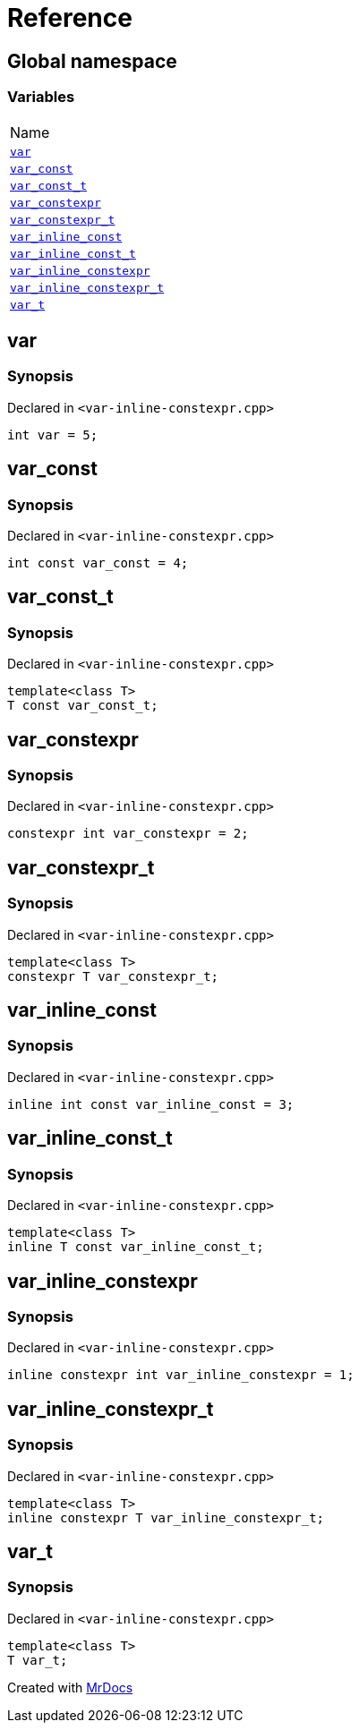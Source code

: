 = Reference
:mrdocs:

[#index]
== Global namespace

=== Variables

[cols=1]
|===
| Name
| link:#var[`var`] 
| link:#var_const[`var&lowbar;const`] 
| link:#var_const_t[`var&lowbar;const&lowbar;t`] 
| link:#var_constexpr[`var&lowbar;constexpr`] 
| link:#var_constexpr_t[`var&lowbar;constexpr&lowbar;t`] 
| link:#var_inline_const[`var&lowbar;inline&lowbar;const`] 
| link:#var_inline_const_t[`var&lowbar;inline&lowbar;const&lowbar;t`] 
| link:#var_inline_constexpr[`var&lowbar;inline&lowbar;constexpr`] 
| link:#var_inline_constexpr_t[`var&lowbar;inline&lowbar;constexpr&lowbar;t`] 
| link:#var_t[`var&lowbar;t`] 
|===

[#var]
== var

=== Synopsis

Declared in `&lt;var&hyphen;inline&hyphen;constexpr&period;cpp&gt;`

[source,cpp,subs="verbatim,replacements,macros,-callouts"]
----
int var = 5;
----

[#var_const]
== var&lowbar;const

=== Synopsis

Declared in `&lt;var&hyphen;inline&hyphen;constexpr&period;cpp&gt;`

[source,cpp,subs="verbatim,replacements,macros,-callouts"]
----
int const var&lowbar;const = 4;
----

[#var_const_t]
== var&lowbar;const&lowbar;t

=== Synopsis

Declared in `&lt;var&hyphen;inline&hyphen;constexpr&period;cpp&gt;`

[source,cpp,subs="verbatim,replacements,macros,-callouts"]
----
template&lt;class T&gt;
T const var&lowbar;const&lowbar;t;
----

[#var_constexpr]
== var&lowbar;constexpr

=== Synopsis

Declared in `&lt;var&hyphen;inline&hyphen;constexpr&period;cpp&gt;`

[source,cpp,subs="verbatim,replacements,macros,-callouts"]
----
constexpr int var&lowbar;constexpr = 2;
----

[#var_constexpr_t]
== var&lowbar;constexpr&lowbar;t

=== Synopsis

Declared in `&lt;var&hyphen;inline&hyphen;constexpr&period;cpp&gt;`

[source,cpp,subs="verbatim,replacements,macros,-callouts"]
----
template&lt;class T&gt;
constexpr T var&lowbar;constexpr&lowbar;t;
----

[#var_inline_const]
== var&lowbar;inline&lowbar;const

=== Synopsis

Declared in `&lt;var&hyphen;inline&hyphen;constexpr&period;cpp&gt;`

[source,cpp,subs="verbatim,replacements,macros,-callouts"]
----
inline int const var&lowbar;inline&lowbar;const = 3;
----

[#var_inline_const_t]
== var&lowbar;inline&lowbar;const&lowbar;t

=== Synopsis

Declared in `&lt;var&hyphen;inline&hyphen;constexpr&period;cpp&gt;`

[source,cpp,subs="verbatim,replacements,macros,-callouts"]
----
template&lt;class T&gt;
inline T const var&lowbar;inline&lowbar;const&lowbar;t;
----

[#var_inline_constexpr]
== var&lowbar;inline&lowbar;constexpr

=== Synopsis

Declared in `&lt;var&hyphen;inline&hyphen;constexpr&period;cpp&gt;`

[source,cpp,subs="verbatim,replacements,macros,-callouts"]
----
inline constexpr int var&lowbar;inline&lowbar;constexpr = 1;
----

[#var_inline_constexpr_t]
== var&lowbar;inline&lowbar;constexpr&lowbar;t

=== Synopsis

Declared in `&lt;var&hyphen;inline&hyphen;constexpr&period;cpp&gt;`

[source,cpp,subs="verbatim,replacements,macros,-callouts"]
----
template&lt;class T&gt;
inline constexpr T var&lowbar;inline&lowbar;constexpr&lowbar;t;
----

[#var_t]
== var&lowbar;t

=== Synopsis

Declared in `&lt;var&hyphen;inline&hyphen;constexpr&period;cpp&gt;`

[source,cpp,subs="verbatim,replacements,macros,-callouts"]
----
template&lt;class T&gt;
T var&lowbar;t;
----


[.small]#Created with https://www.mrdocs.com[MrDocs]#
